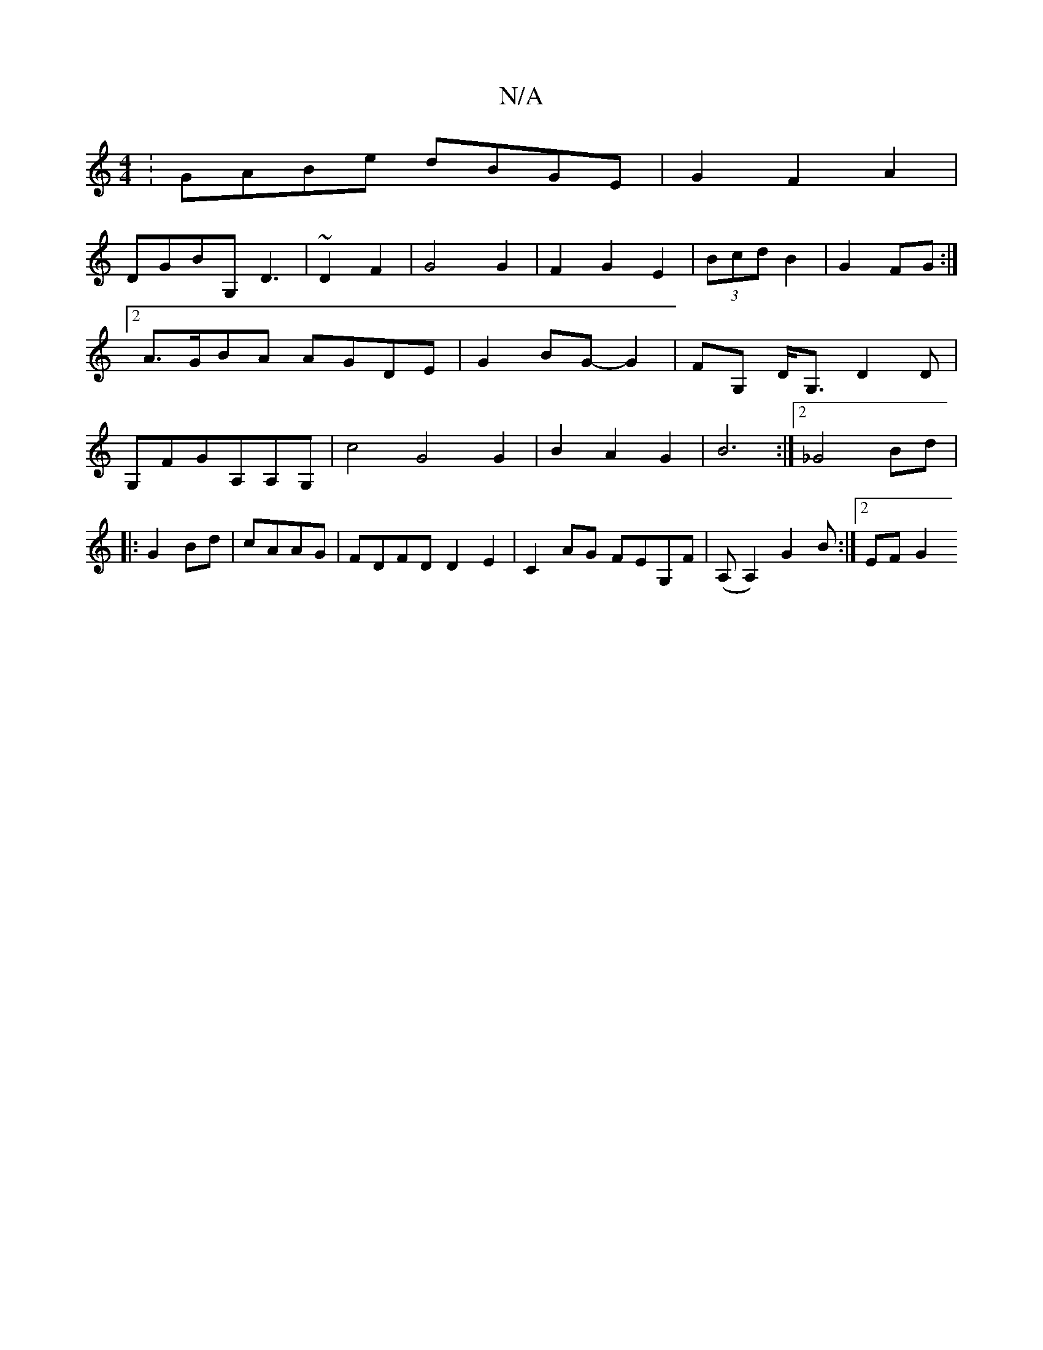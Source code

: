 X:1
T:N/A
M:4/4
R:N/A
K:Cmajor
:GABe dBGE | G2 F2 A2|
DGBG,D3|~D2 F2 | G4G2|F2G2E2|(3Bcd B2|G2 FG :|[2 A>GBA AGDE|G2BG-G2 | FG, D<G, D2D|G,FGA,A,G, | c4G4G2|B2A2G2|B6:|2 _G4Bd|
|:G2-Bd|cAAG|FDFD D2E2|C2AG FEG,F|(A,A,2) G2B:|[2EF G2